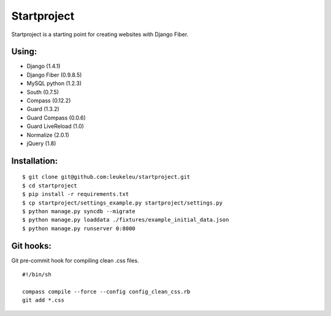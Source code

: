============
Startproject
============

Startproject is a starting point for creating websites with Django Fiber.

Using:
======

* Django (1.4.1)
* Django Fiber (0.9.8.5)
* MySQL python (1.2.3)
* South (0.7.5)
* Compass (0.12.2)
* Guard (1.3.2)
* Guard Compass (0.0.6)
* Guard LiveReload (1.0)
* Normalize (2.0.1)
* jQuery (1.8)

Installation:
=============

::

	$ git clone git@github.com:leukeleu/startproject.git
	$ cd startproject
	$ pip install -r requirements.txt
	$ cp startproject/settings_example.py startproject/settings.py
	$ python manage.py syncdb --migrate
	$ python manage.py loaddata ./fixtures/example_initial_data.json
	$ python manage.py runserver 0:8000

Git hooks:
==========

Git pre-commit hook for compiling clean .css files.

::

    #!/bin/sh

    compass compile --force --config config_clean_css.rb
    git add *.css
